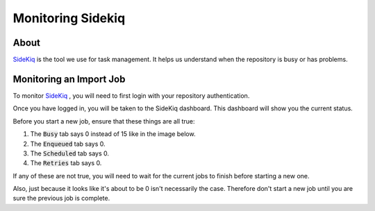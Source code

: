 Monitoring Sidekiq
==================

About
-----

`SideKiq <https://utk-hyku-production.notch8.cloud/sidekiq/busy>`_ is the tool we use for task management.  It helps us
understand when the repository is busy or has problems.

Monitoring an Import Job
------------------------

To monitor `SideKiq <https://utk-hyku-production.notch8.cloud/sidekiq/busy>`_ , you will need to first login with your
repository authentication.

.. image:: ../images/login.png
   :width: 100%
   :alt: Repository Login

Once you have logged in, you will be taken to the SideKiq dashboard.  This dashboard will show you the current status.

Before you start a new job, ensure that these things are all true:

1. The :code:`Busy` tab says 0 instead of 15 like in the image below.
2. The :code:`Enqueued` tab says 0.
3. The :code:`Scheduled` tab says 0.
4. The :code:`Retries` tab says 0.

.. image:: ../images/sidekiq.png
   :width: 100%
   :alt: Sidekiq Dashboard

If any of these are not true, you will need to wait for the current jobs to finish before starting a new one.

Also, just because it looks like it's about to be 0 isn't necessarily the case.  Therefore don't start a new job until
you are sure the previous job is complete.
